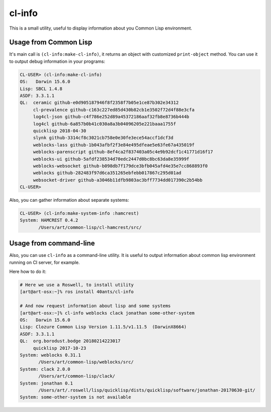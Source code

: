 =================
 cl-info
=================

.. insert-your badges like that:

.. image:: https://travis-ci.org/40ants/cl-info.svg?branch=master
    :target: https://travis-ci.org/40ants/cl-info

.. Everything starting from this commit will be inserted into the
   index page of the HTML documentation.
.. include-from


This is a small utility, useful to display information about you Common
Lisp environment.

Usage from Common Lisp
======================

It's main call is ``(cl-info:make-cl-info)``, it returns an object with
customized ``print-object`` method. You can use it to output debug
information in your programs:

.. code:: common-lisp

   CL-USER> (cl-info:make-cl-info)
   OS:   Darwin 15.6.0
   Lisp: SBCL 1.4.8
   ASDF: 3.3.1.1
   QL:  ceramic github-e0d905187946f8f2358f7b05e1ce87b302e34312
        cl-prevalence github-c163c227ed85d430b82cb1e3502f72d4f88e3cfa
        log4cl-json github-c4f786e252d89a45372186aaf32fb8e8736b444b
        log4cl github-6a857b0b41c030a8a3b04096205e221baaa1755f
        quicklisp 2018-04-30
        slynk github-3314cf8c3021cb758e0e30fe3ece54accf1dcf3d
        weblocks-lass github-1b043afbf2f3e84e495dfeae5e63fe67a435019f
        weblocks-parenscript github-8ef4ca2f837403a05c4e9b92dcf1c41771d16f17
        weblocks-ui github-5afdf238534d70edc2447d0bc8bc63da8e35999f
        weblocks-websocket github-b098db7f179dce3bfb045afd4e35e7cc868893f0
        weblocks github-282483f97d6ca351265ebfebb017867c295d01ad
        websocket-driver github-a3046b11dfb9803ac3bff7734dd017390c2b54bb
   CL-USER>

Also, you can gather information about separate systems:

.. code:: common-lisp

   CL-USER> (cl-info:make-system-info :hamcrest)
   System: HAMCREST 0.4.2
          /Users/art/common-lisp/cl-hamcrest/src/


Usage from command-line
=======================

Also, you can use ``cl-info`` as a command-line utility. It is useful to
output information about common lisp environment running on CI server,
for example.

Here how to do it:

.. code:: bash

   # Here we use a Roswell, to install utility
   [art@art-osx:~]% ros install 40ants/cl-info
   
   # And now request information about lisp and some systems
   [art@art-osx:~]% cl-info weblocks clack jonathan some-other-system
   OS:   Darwin 15.6.0
   Lisp: Clozure Common Lisp Version 1.11.5/v1.11.5  (DarwinX8664)
   ASDF: 3.3.1.1
   QL:  org.borodust.bodge 20180214223017
        quicklisp 2017-10-23
   System: weblocks 0.31.1
          /Users/art/common-lisp/weblocks/src/
   System: clack 2.0.0
          /Users/art/common-lisp/clack/
   System: jonathan 0.1
          /Users/art/.roswell/lisp/quicklisp/dists/quicklisp/software/jonathan-20170630-git/
   System: some-other-system is not available


.. Everything after this comment will be omitted from HTML docs.
.. include-to
